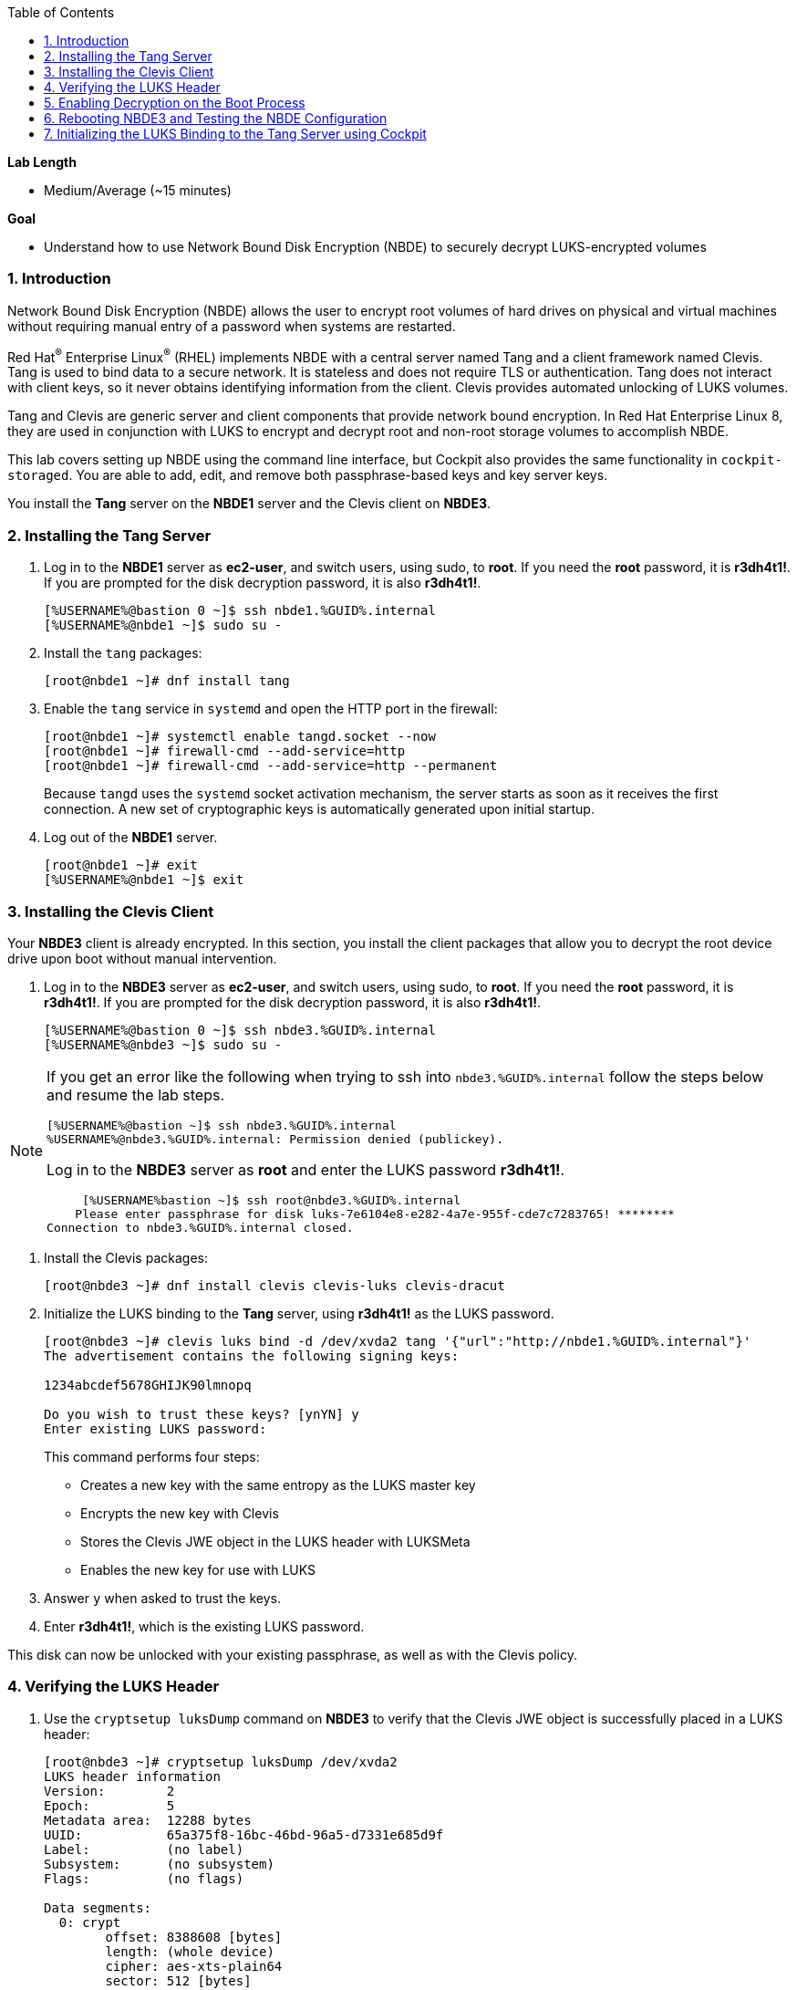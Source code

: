 :GUID: %GUID%
:USERNAME: %USERNAME%

:toc2:
:linkattrs:

:sectnums: true
:toc: true

.*Lab Length*
* Medium/Average (~15 minutes)

.*Goal*
* Understand how to use Network Bound Disk Encryption (NBDE) to securely decrypt LUKS-encrypted volumes

=== Introduction
Network Bound Disk Encryption (NBDE) allows the user to encrypt root volumes of hard drives on physical and virtual machines without requiring manual entry of a password when systems are restarted.

Red Hat^(R)^ Enterprise Linux^(R)^ (RHEL) implements NBDE with a central server named Tang and a client framework named Clevis. Tang is used to bind data to a secure network. It is stateless and does not require TLS or authentication. Tang does not interact with client keys, so it never obtains identifying information from the client. Clevis provides automated unlocking of LUKS volumes.

Tang and Clevis are generic server and client components that provide network bound encryption. In Red Hat Enterprise Linux 8, they are used in conjunction with LUKS to encrypt and decrypt root and non-root storage volumes to accomplish NBDE.

This lab covers setting up NBDE using the command line interface, but Cockpit also provides the same functionality in `cockpit-storaged`. You are able to add, edit, and remove both passphrase-based keys and key server keys.

You install the *Tang* server on the *NBDE1* server and the Clevis client on *NBDE3*.

=== Installing the Tang Server

. Log in to the *NBDE1* server as *ec2-user*, and switch users, using sudo, to *root*. If you need the *root* password, it is *r3dh4t1!*. If you are prompted for the disk decryption password, it is also *r3dh4t1!*.
+
----
[%USERNAME%@bastion 0 ~]$ ssh nbde1.%GUID%.internal
[%USERNAME%@nbde1 ~]$ sudo su -
----
+

. Install the `tang` packages:
+
----
[root@nbde1 ~]# dnf install tang
----
+

. Enable the `tang` service in `systemd` and open the HTTP port in the firewall:
+
----
[root@nbde1 ~]# systemctl enable tangd.socket --now
[root@nbde1 ~]# firewall-cmd --add-service=http
[root@nbde1 ~]# firewall-cmd --add-service=http --permanent
----
+
Because `tangd` uses the `systemd` socket activation mechanism, the server starts as soon as it receives the first connection. A new set of cryptographic keys is automatically generated upon initial startup.

. Log out of the *NBDE1* server.
+
----
[root@nbde1 ~]# exit
[%USERNAME%@nbde1 ~]$ exit
----

=== Installing the Clevis Client
Your *NBDE3* client is already encrypted. In this section, you install the client packages that allow you to decrypt the root device drive upon boot without manual intervention.

. Log in to the *NBDE3* server as *ec2-user*, and switch users, using sudo, to *root*. If you need the *root* password, it is *r3dh4t1!*. If you are prompted for the disk decryption password, it is also *r3dh4t1!*.
+
----
[%USERNAME%@bastion 0 ~]$ ssh nbde3.%GUID%.internal
[%USERNAME%@nbde3 ~]$ sudo su -
----

[NOTE]
=====
If you get an error like the following when trying to ssh into `nbde3.%GUID%.internal` follow the steps below and resume the lab steps.

    [%USERNAME%@bastion ~]$ ssh nbde3.%GUID%.internal
    %USERNAME%@nbde3.%GUID%.internal: Permission denied (publickey).



Log in to the *NBDE3* server as *root*  and enter the LUKS password *r3dh4t1!*.

     [%USERNAME%bastion ~]$ ssh root@nbde3.%GUID%.internal
    Please enter passphrase for disk luks-7e6104e8-e282-4a7e-955f-cde7c7283765! ********
Connection to nbde3.%GUID%.internal closed.

=====

. Install the Clevis packages:
+
----
[root@nbde3 ~]# dnf install clevis clevis-luks clevis-dracut
----

. Initialize the LUKS binding to the *Tang* server, using *r3dh4t1!* as the LUKS password.

+
----
[root@nbde3 ~]# clevis luks bind -d /dev/xvda2 tang '{"url":"http://nbde1.%GUID%.internal"}'
The advertisement contains the following signing keys:

1234abcdef5678GHIJK90lmnopq

Do you wish to trust these keys? [ynYN] y
Enter existing LUKS password:
----
+
This command performs four steps:

* Creates a new key with the same entropy as the LUKS master key
* Encrypts the new key with Clevis
* Stores the Clevis JWE object in the LUKS header with LUKSMeta
* Enables the new key for use with LUKS

. Answer `y` when asked to trust the keys.

. Enter *r3dh4t1!*, which is the existing LUKS password.

This disk can now be unlocked with your existing passphrase, as well as with the Clevis policy.

=== Verifying the LUKS Header

. Use the `cryptsetup luksDump` command on *NBDE3* to verify that the Clevis JWE object is successfully placed in a LUKS header:
+
----
[root@nbde3 ~]# cryptsetup luksDump /dev/xvda2
LUKS header information
Version:       	2
Epoch:         	5
Metadata area: 	12288 bytes
UUID:          	65a375f8-16bc-46bd-96a5-d7331e685d9f
Label:         	(no label)
Subsystem:     	(no subsystem)
Flags:       	(no flags)

Data segments:
  0: crypt
	offset: 8388608 [bytes]
	length: (whole device)
	cipher: aes-xts-plain64
	sector: 512 [bytes]

Keyslots:
  0: luks2
	Key:        512 bits
	Priority:   normal
	Cipher:     aes-xts-plain64
	PBKDF:      argon2i
	Time cost:  4
	Memory:     754560
	Threads:    2
	Salt:       c7 be d2 42 3c d0 57 53 65 59 bb 62 1f 21 aa ba
	            4b 6d c4 82 1f 6b 8f a0 2d 0a 22 5a 4e 5f 4e 88
	AF stripes: 4000
	Area offset:32768 [bytes]
	Area length:258048 [bytes]
	Digest ID:  0
  1: luks2
	Key:        512 bits
	Priority:   normal
	Cipher:     aes-xts-plain64
	PBKDF:      argon2i
	Time cost:  4
	Memory:     831696
	Threads:    2
	Salt:       76 f2 20 9e 37 2f 2d 76 42 05 7f 14 83 30 da bc
	            ae 33 dc fd 6e 5d 7a 74 f1 b6 dc b1 3d 61 f7 a9
	AF stripes: 4000
	Area offset:290816 [bytes]
	Area length:258048 [bytes]
	Digest ID:  0
Tokens:
  0: clevis
	Keyslot:  1
Digests:
  0: pbkdf2
	Hash:       sha256
	Iterations: 83485
	Salt:       e8 33 a0 97 1b 5d ac 81 29 30 df fa 5e e0 4a e3
	            8b 12 fd 1d 1d 7f f2 74 b1 b5 c7 56 08 2b 9e 76
	Digest:     b7 42 05 a6 84 23 e2 26 af d7 2d db bf 21 27 29
	            b7 23 26 c1 07 08 52 bc e2 a7 93 75 21 7f 80 b1
----

. Examine the header and expect to see that there are two key slots in the header.
+
The `0` key slot represents the static password you entered when booting the machine for the first time and key slot `1` is the newly added entry by the `clevis luks bind` command.

=== Enabling Decryption on the Boot Process

. Enter the following command on *NBDE3* to enable the early boot system to process the disk binding:
+
----
[root@nbde3 ~]# dracut -f
----
+
[TIP]
====
Pass the *-vf* parameter if you want to see verbose output.
====

=== Rebooting NBDE3 and Testing the NBDE Configuration

. Reboot *NBDE3*:
+
----
[root@nbde3 ~]# reboot
----

. On machines with console access you would be able to see the prompt for the LUKS passphrase and then see that the server would automatically begin the boot process without requiring you to enter a password.
 However, in the lab environment we will have to wait for *NBDE3* to come back up.
+
This may take up to five minutes in the lab environment.

. You may watch to see when *NBDE3* comes back online, by using *ping*:
----
[%USERNAME%@bastion 0 ~]$ ping nbde3.%GUID%.internal                                                        
PING nbde3.%GUID%.internal (192.168.0.242) 56(84) bytes of data.
----

=== Initializing the LUKS Binding to the Tang Server using Cockpit
Your *NBDE2* server is already encrypted. In this section, you install the client packages that allow you to decrypt the root device drive upon boot without manual intervention.

The `cockpit-storaged` package is already installed for you, and Cockpit is already enabled as well.

==== Initializing the LUKS Binding

In this section, you initialize the LUKS binding to the *Tang* server using Cockpit.

==== Connecting to the GUI through a VNC Client

[TIP]
====
It is not necessary to re-install a VNC client, if you already completed these steps, in lab 1.
====

. We recommend you to install `tigervnc`, check how to install here: link:https://tigervnc.org/[Tiger VNC]. Or run one of the following:

.. RHEL:
+
[%nowrap]
----
dnf install tigervnc
----

.. Fedora:
+
[%nowrap]
----
dnf install tigervnc
----

.. Ubuntu:
+
[%nowrap]
----
apt-get install tigervnc-viewer
----

.. macOS:
... link:https://sourceforge.net/projects/tigervnc/files/stable/1.11.0/TigerVNC-1.11.0.dmg/download[TigerVNC-1.10.1.dmg^]

ifndef::gitlab_hosted[]
. After you install `tigervnc`, you can run the following commands on a terminal from your system:
endif::[]

ifdef::gitlab_hosted[]
. After you install `tigervnc`, you can run the following commands on a terminal:
endif::[]

.. First you open an SSH connection using port forwarding. This will open a connection forwarding the port `5901` to your localhost (you don't need to run this if it has been done in OpenSCAP exercise):
+
[%nowrap]
----
ssh -N -f -L 5901:localhost:5901 %USERNAME%@%OPENSCAP_IP_ADDRESS%
----

.. Answer `yes` to accept server's identity if asked, and then input the following password. Note that this will create a background SSH process, so you can use the same terminal to run the next step:
+
[%nowrap]
----
%OPENSCAP_PASSWORD%
----

.. Open TigerVNC (it's called either tigervnc or vncviewer) application and type under `VNC Server` text input:
+
[%nowrap]
----
localhost:1
----

.. Click `Connect` and then answer `yes` to accept server's identity if asked and input the following password in the pop up window:
+
[%nowrap]
----
%OPENSCAP_PASSWORD%
----

. Open a Firefox web browser:
+
image:nbde_cockpit_firefox.png[window=_blank,link=nbde_cockpit_firefox.png]

. Open link:https://nbde2.{GUID}.internal:9090/[https://nbde2.{GUID}.internal:9090/^]:
+
image:nbde_cockpit_firefox_1.png[window=_blank,link=nbde_cockpit_firefox_1.png]

[NOTE]
=====
If the web page is not loading, log in to the *NBDE2* server as *root*  and enter the LUKS password *r3dh4t1!*.

     [%USERNAME%@bastion ~]$ ssh root@nbde2.%GUID%.internal
    Please enter passphrase for disk luks-7e6104e8-e282-4a7e-955f-cde7c7283765! ********
Connection to nbde2.%GUID%.internal closed.

=====


. Log in as *root*, using *r3dh4t1!* for the password.

. Click *Storage*, then click *50 GiB Block Device /dev/xvda*, under *Other Devices*:
+
image:nbde_cockpit_storage_page.png[window=_blank,link=nbde_cockpit_storage_page.png]

. Click *Encrypted data* for */dev/xvda2*:
+
image:nbde_cockpit_disk_page.png[window=_blank,link=nbde_cockpit_disk_page.png]

. Click the *Encryption* tab for the disk:
+
image:nbde_cockpit_disk_page_1.png[window=_blank,link=nbde_cockpit_disk_page_1.png]
+
. Expect to see the current keys for the disk, and note that at present there is only one passphrase key:
+
image:nbde_cockpit_disk_enc.png[window=_blank,link=nbde_cockpit_disk_enc.png]

. Click the *+* button to add one more key, and expect the modal window to look like this:
+
image:nbde_cockpit_tang_empty.png[window=_blank,link=nbde_cockpit_tang_empty.png]

. Complete the modal window fields as shown, using *nbde1.{GUID}.internal* as a key server address and *r3dh4t1!* for the existing disk passphrase, then click *Add*:
+
image:nbde_cockpit_tang_filled.png[window=_blank,link=nbde_cockpit_tang_filled.png]

. After giving the system some time to process the request, click *Trust key*:
+
image:nbde_cockpit_tang_confirm.png[window=_blank,link=nbde_cockpit_tang_confirm.png]

. Examine the results, and note both the disk passphrase and the key server as your keys for the disk:
+
image:nbde_cockpit_keys_result.png[window=_blank,link=nbde_cockpit_keys_result.png]
+
Expect your key to be different from the key shown in the image.

This disk can now be unlocked with your existing passphrase as well as with the Clevis policy.
